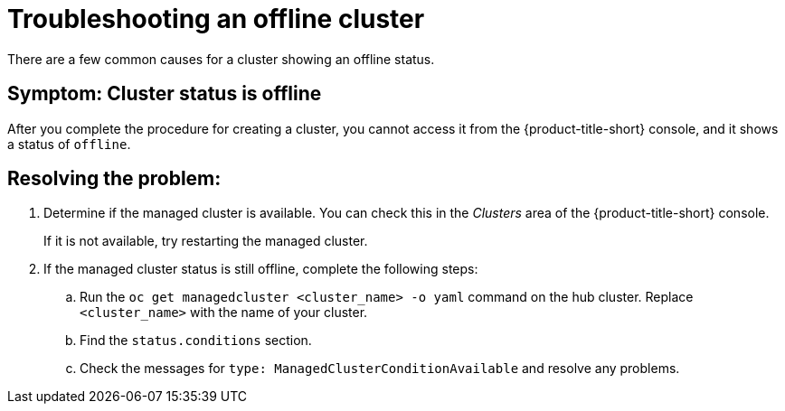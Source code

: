 [#troubleshooting-an-offline-cluster]
= Troubleshooting an offline cluster

There are a few common causes for a cluster showing an offline status. 

[#symptom-cluster-offline]
== Symptom: Cluster status is offline

After you complete the procedure for creating a cluster, you cannot access it from the {product-title-short} console, and it shows a status of `offline`.

[#resolving-cluster-offline]
== Resolving the problem:

. Determine if the managed cluster is available. You can check this in the _Clusters_ area of the {product-title-short} console. 

+
If it is not available, try restarting the managed cluster.

. If the managed cluster status is still offline, complete the following steps:

.. Run the `oc get managedcluster <cluster_name> -o yaml` command on the hub cluster. Replace `<cluster_name>` with the name of your cluster.
.. Find the `status.conditions` section.
.. Check the messages for `type: ManagedClusterConditionAvailable` and resolve any problems. 

